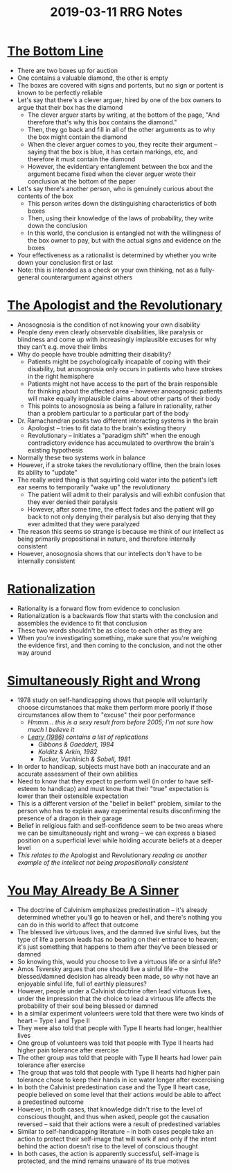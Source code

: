 #+TITLE: 2019-03-11 RRG Notes
#+OPTIONS: num:nil

* [[https://www.greaterwrong.com/posts/34XxbRFe54FycoCDw/the-bottom-line][The Bottom Line]]
+ There are two boxes up for auction
+ One contains a valuable diamond, the other is empty
+ The boxes are covered with signs and portents, but no sign or portent is known to be perfectly reliable
+ Let's say that there's a clever arguer, hired by one of the box owners to argue that their box has the diamond
  + The clever arguer starts by writing, at the bottom of the page, "And therefore that's why this box contains the diamond."
  + Then, they go back and fill in all of the other arguments as to why the box might contain the diamond
  + When the clever arguer comes to you, they recite their argument -- saying that the box is blue, it has certain markings, etc, and therefore it must contain the diamond
  + However, the evidentiary entanglement between the box and the argument became fixed when the clever arguer wrote their conclusion at the bottom of the paper
+ Let's say there's another person, who is genuinely curious about the contents of the box
  + This person writes down the distinguishing characteristics of both boxes
  + Then, using their knowledge of the laws of probability, they write down the conclusion
  + In this world, the conclusion is entangled not with the willingness of the box owner to pay, but with the actual signs and evidence on the boxes
+ Your effectiveness as a rationalist is determined by whether you write down your conclusion first or last
+ Note: this is intended as a check on your own thinking, not as a fully-general counterargument against others
* [[https://www.greaterwrong.com/posts/ZiQqsgGX6a42Sfpii/the-apologist-and-the-revolutionary][The Apologist and the Revolutionary]]
+ Anosognosia is the condition of not knowing your own disability
+ People deny even clearly observable disabilities, like paralysis or blindness and come up with increasingly implausible excuses for why they can't e.g. move their limbs
+ Why do people have trouble admitting their disability?
  + Patients might be psychologically incapable of coping with their disability, but anosognosia only occurs in patients who have strokes in the right hemisphere
  + Patients might not have access to the part of the brain responsible for thinking about the affected area -- however anosognosic patients will make equally implausible claims about other parts of their body
  + This points to anosognosia as being a failure in rationality, rather than a problem particular to a particular part of the body
+ Dr. Ramachandran posits two different interacting systems in the brain
  + Apologist -- tries to fit data to the brain's existing theory
  + Revolutionary -- initiates a "paradigm shift" when the enough contradictory evidence has accumulated to overthrow the brain's existing hypothesis
+ Normally these two systems work in balance
+ However, if a stroke takes the revolutionary offline, then the brain loses its ability to "update"
+ The really weird thing is that squirting cold water into the patient's left ear seems to temporarily "wake up" the revolutionary
  + The patient will admit to their paralysis and will exhibit confusion that they ever denied their paralysis
  + However, after some time, the effect fades and the patient will go back to not only denying their paralysis but also denying that they ever admitted that they were paralyzed
+ The reason this seems so strange is because we think of our intellect as being primarily propositional in nature, and therefore internally consistent
+ However, anosognosia shows that our intellects don't have to be internally consistent
* [[https://www.greaterwrong.com/posts/SFZoEBpLo9frSJGkc/rationalization][Rationalization]]
+ Rationality is a forward flow from evidence to conclusion
+ Rationalization is a backwards flow that starts with the conclusion and assembles the evidence to fit that conclusion
+ These two words shouldn't be as close to each other as they are
+ When you're investigating something, make sure that you're weighing the evidence first, and then coming to the conclusion, and not the other way around
* [[https://www.greaterwrong.com/posts/P3uavjFmZD5RopJKk/simultaneously-right-and-wrong][Simultaneously Right and Wrong]]
+ 1978 study on self-handicapping shows that people will voluntarily choose circumstances that make them perform more poorly if those circumstances allow them to "excuse" their poor performance
  + /Hmmm... this is a sexy result from before 2005; I'm not sure how much I believe it/
  + /[[https://1drv.ms/b/s!AplHlBHEPfr26Se37tO0dyqOvsjm][Leary (1986)]] contains a list of replications/
    + /Gibbons & Gaeddert, 1984/
    + /Kolditz & Arkin, 1982/
    + /Tucker, Vuchinich & Sobell, 1981/
+ In order to handicap, subjects must have both an inaccurate and an accurate assessment of their own abilities
+ Need to know that they expect to perform well (in order to have self-esteem to handicap) and must know that their "true" expectation is lower than their ostensible expectation
+ This is a different version of the "belief in belief" problem, similar to the person who has to explain away experimental results disconfirming the presence of a dragon in their garage
+ Belief in religious faith and self-confidence seem to be two areas where we can be simultaneously right and wrong -- we can express a biased position on a superficial level while holding accurate beliefs at a deeper level
+ /This relates to the/ Apologist and Revolutionary /reading as another example of the intellect not being propositionally consistent/ 
* [[https://www.greaterwrong.com/posts/Cq45AuedYnzekp3LX/you-may-already-be-a-sinner][You May Already Be A Sinner]]
+ The doctrine of Calvinism emphasizes predestination -- it's already determined whether you'll go to heaven or hell, and there's nothing you can do in this world to affect that outcome
+ The blessed live virtuous lives, and the damned live sinful lives, but the type of life a person leads has no bearing on their entrance to heaven; it's just something that happens to them after they've been blessed or damned
+ So knowing this, would you choose to live a virtuous life or a sinful life?
+ Amos Tsversky argues that one should live a sinful life -- the blessed/damned decision has already been made, so why not have an enjoyable sinful life, full of earthly pleasures?
+ However, people under a Calvinist doctrine often lead virtuous lives, under the impression that the choice to lead a virtuous life affects the probability of their soul being blessed or damned
+ In a similar experiment volunteers were told that there were two kinds of heart -- Type I and Type II
+ They were also told that people with Type II hearts had longer, healthier lives
+ One group of volunteers was told that people with Type II hearts had higher pain tolerance after exercise
+ The other group was told that people with Type II hearts had lower pain tolerance after exercise
+ The group that was told that people with Type II hearts had higher pain tolerance chose to keep their hands in ice water longer after excercising
+ In both the Calvinist predestination case and the Type II heart case, people believed on some level that their actions would be able to affect a predestined outcome
+ However, in both cases, that knowledge didn't rise to the level of conscious thought, and thus when asked, people got the causation reversed -- said that their actions were a result of predestined variables
+ Similar to self-handicapping literature -- in both cases people take an action to protect their self-image that will work if and only if the intent behind the action doesn't rise to the level of conscious thought
+ In both cases, the action is apparently successful, self-image is protected, and the mind remains unaware of its true motives

